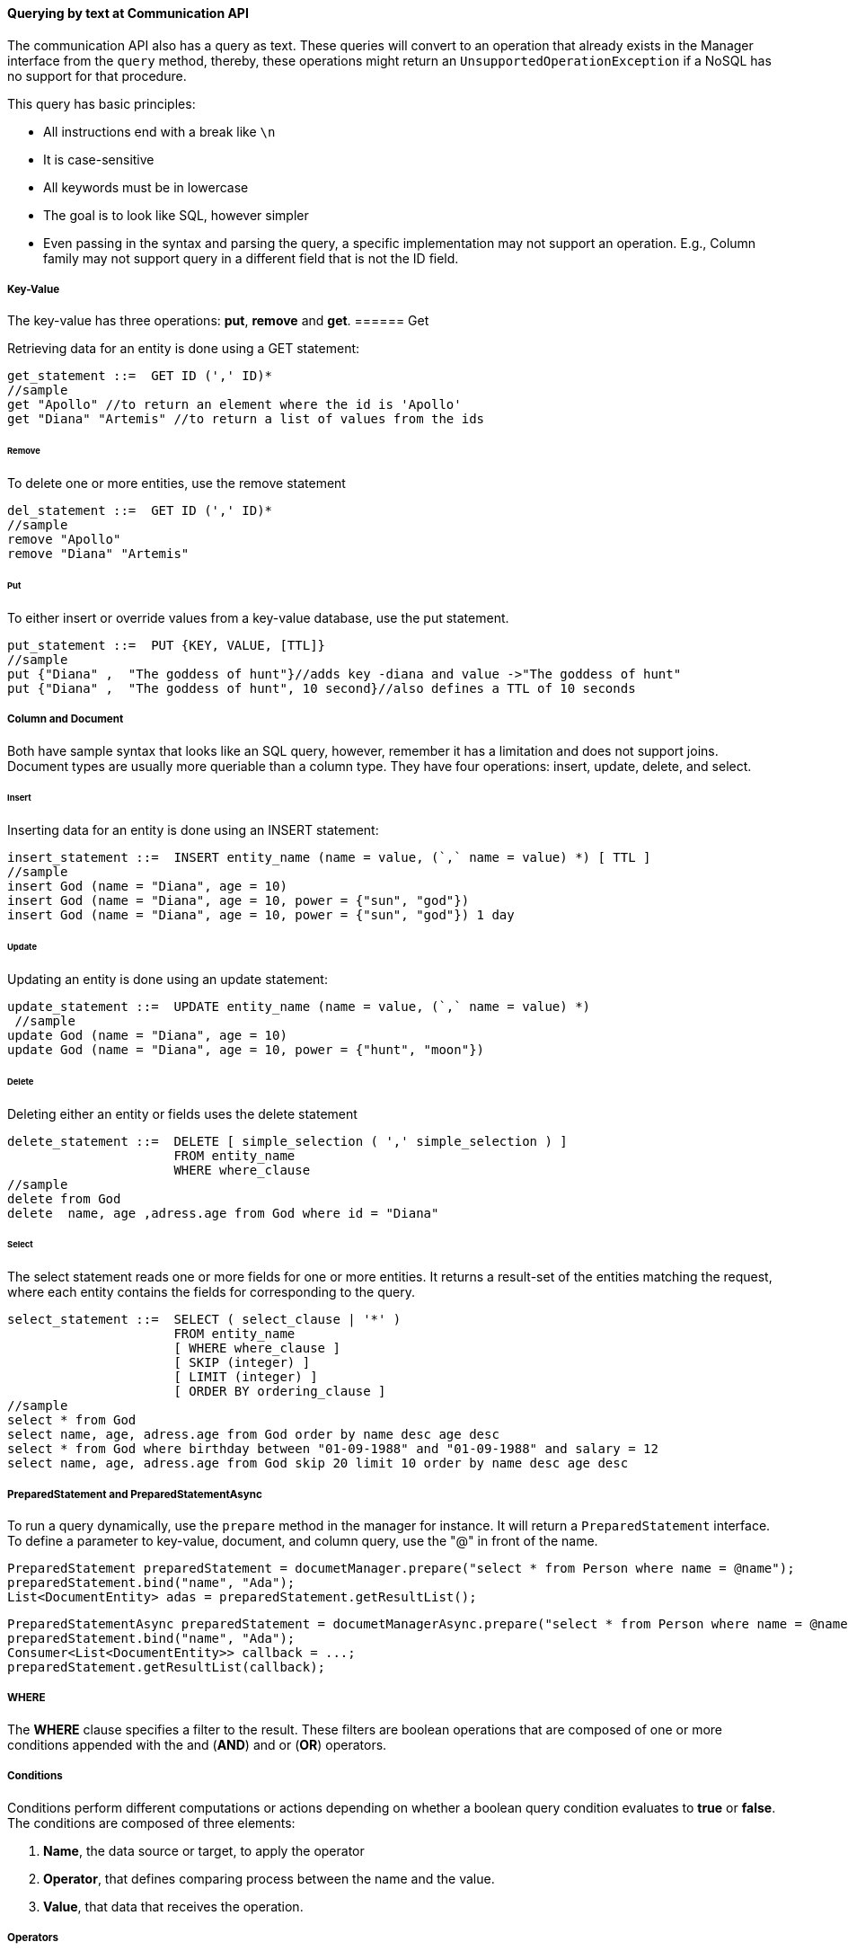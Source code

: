 //
//  Copyright (c) 2018 Otávio Santana and others
//   All rights reserved. This program and the accompanying materials
//   are made available under the terms of the Eclipse Public License v1.0
//   and Apache License v2.0 which accompanies this distribution.
//   The Eclipse Public License is available at http://www.eclipse.org/legal/epl-v10.html
//   and the Apache License v2.0 is available at http://www.opensource.org/licenses/apache2.0.php.
//
//   You may elect to redistribute this code under either of these licenses.
//
//   Contributors:
//
//   Otavio Santana

==== Querying by text at Communication API


The communication API also has a query as text. These queries will convert to an operation that already exists in the Manager interface from the `query` method, thereby, these operations might return an `UnsupportedOperationException` if a NoSQL has no support for that procedure.

This query has basic principles:

* All instructions end with a break like `\n`
* It is case-sensitive
* All keywords must be in lowercase
* The goal is to look like SQL, however simpler
* Even passing in the syntax and parsing the query, a specific implementation may not support an operation. E.g., Column family may not support query in a different field that is not the ID field.


===== Key-Value

The key-value has three operations: *put*, *remove* and *get*.
====== Get

Retrieving data for an entity is done using a GET statement:

[source,sql]
----
get_statement ::=  GET ID (',' ID)*
//sample
get "Apollo" //to return an element where the id is 'Apollo'
get "Diana" "Artemis" //to return a list of values from the ids
----
====== Remove

To delete one or more entities, use the remove statement

[source,sql]
----
del_statement ::=  GET ID (',' ID)*
//sample
remove "Apollo"
remove "Diana" "Artemis"
----

====== Put

To either insert or override values from a key-value database, use the put statement.

[source,sql]
----
put_statement ::=  PUT {KEY, VALUE, [TTL]}
//sample
put {"Diana" ,  "The goddess of hunt"}//adds key -diana and value ->"The goddess of hunt"
put {"Diana" ,  "The goddess of hunt", 10 second}//also defines a TTL of 10 seconds
----

===== Column and Document

Both have sample syntax that looks like an SQL query, however, remember it has a limitation and does not support joins. Document types are usually more queriable than a column type. They have four operations: insert, update, delete, and select.

====== Insert
Inserting data for an entity is done using an INSERT statement:

[source,sql]
----
insert_statement ::=  INSERT entity_name (name = value, (`,` name = value) *) [ TTL ]
//sample
insert God (name = "Diana", age = 10)
insert God (name = "Diana", age = 10, power = {"sun", "god"})
insert God (name = "Diana", age = 10, power = {"sun", "god"}) 1 day
----

====== Update

Updating an entity is done using an update statement:

[source,sql]
----
update_statement ::=  UPDATE entity_name (name = value, (`,` name = value) *)
 //sample
update God (name = "Diana", age = 10)
update God (name = "Diana", age = 10, power = {"hunt", "moon"})
----

====== Delete
Deleting either an entity or fields uses the delete statement

[source,sql]
----
delete_statement ::=  DELETE [ simple_selection ( ',' simple_selection ) ]
                      FROM entity_name
                      WHERE where_clause
//sample
delete from God
delete  name, age ,adress.age from God where id = "Diana"
----

====== Select

The select statement reads one or more fields for one or more entities. It returns a result-set of the entities matching the request, where each entity contains the fields for corresponding to the query.

[source,sql]
----
select_statement ::=  SELECT ( select_clause | '*' )
                      FROM entity_name
                      [ WHERE where_clause ]
                      [ SKIP (integer) ]
                      [ LIMIT (integer) ]
                      [ ORDER BY ordering_clause ]
//sample
select * from God
select name, age, adress.age from God order by name desc age desc
select * from God where birthday between "01-09-1988" and "01-09-1988" and salary = 12
select name, age, adress.age from God skip 20 limit 10 order by name desc age desc
----

===== PreparedStatement and PreparedStatementAsync

To run a query dynamically, use the `prepare` method in the manager for instance. It will return a `PreparedStatement` interface. To define a parameter to key-value, document, and column query, use the "@" in front of the name.

[source,java]
----
PreparedStatement preparedStatement = documetManager.prepare("select * from Person where name = @name");
preparedStatement.bind("name", "Ada");
List<DocumentEntity> adas = preparedStatement.getResultList();

----

[source,java]
----
PreparedStatementAsync preparedStatement = documetManagerAsync.prepare("select * from Person where name = @name");
preparedStatement.bind("name", "Ada");
Consumer<List<DocumentEntity>> callback = ...;
preparedStatement.getResultList(callback);

----


===== WHERE

The *WHERE* clause specifies a filter to the result. These filters are boolean operations that are composed of one or more conditions appended with the and (*AND*) and or (*OR*) operators.

===== Conditions

Conditions perform different computations or actions depending on whether a boolean query condition evaluates to **true** or **false**. The conditions are composed of three elements:

1. *Name*, the data source or target, to apply the operator
2. *Operator*, that defines comparing process between the name and the value.
3. *Value*, that data that receives the operation.

===== Operators

The Operators are:


.Operators in a query
|===
| Operator | Description
| *=*         | Equal to
| *>*         | Greater than
| *<*         | Less than
| *>=*        | Greater than or equal to
| *<=*        | Less than or equal to
| *BETWEEN*   | TRUE if the operand is within the range of comparisons
| *NOT*       | Displays a record if the condition(s) is NOT TRUE
| *AND*       | TRUE if all the conditions separated by AND is TRUE
| *OR*        | TRUE if any of the conditions separated by OR is TRUE
| *LIKE*      |TRUE if the operand matches a pattern
| *IN*        |TRUE if the operand is equal to one of a list of expressions
|===


===== The value

The value is the last element in a condition, and it defines what'll go to be used, with an operator, in a field target.

There are six types:

* Number is a mathematical object used to count, measure and also label, where if it is a decimal, will become **double**, otherwise, **long**. E.g.: `age = 20`, `salary = 12.12`
* String: one or more characters among either two double quotes, `"`,  or single quotes, `'`. E.g.: `name = "Ada Lovelace"`, `name = 'Ada Lovelace'`
* Convert: convert is a function where given the first value parameter as number or string, it will convert to the class type of the second one. E.g.: `birthday = convert("03-01-1988", java.time.LocalDate)`
* Parameter: the parameter is a dynamic value, which means it does not define the query; it'll replace in the execution time. The parameter is at `@` followed by a name. E.g.: `age = @age`
* Array: A sequence of elements that can be either number or string that is between braces `{  }`. E.g.: `power = {"Sun", "hunt"}`
* JSON: JavaScript Object Notation is a lightweight data-interchange format. E.g.: `siblings = {"apollo": "brother", "zeus": "father"}`



===== SKIP

The *SKIP* option to a *SELECT* statement defines where the query should start.

===== LIMIT

The *LIMIT* option to a *SELECT* statement limits the number of rows returned by a query.

===== ORDER BY

The ORDER BY clause allows selecting the order of the returned results. It takes as argument a list of column names along with the order for the column (**ASC** for ascendant and **DESC** for the descendant, omitting the order being equivalent to **ASC**).

===== TTL

Both the *INSERT* and *PUT* commands support setting a time for data in an entity to expire. It defines the time to live of an object that is composed of the integer value and then the unit that might be `day`, `hour`, `minute`, `second`, `millisecond`, `nanosecond`. E.g.: `ttl 10 second`

WARNING: For graph API, check https://tinkerpop.apache.org/gremlin.html[Gremlin]